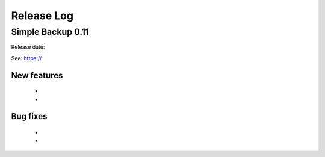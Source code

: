 
Release Log
===========


Simple Backup 0.11
-------------------

Release date: 

See: https://

New features
~~~~~~~~~~~~
  -
  -
  
Bug fixes
~~~~~~~~~
  -
  -
  


